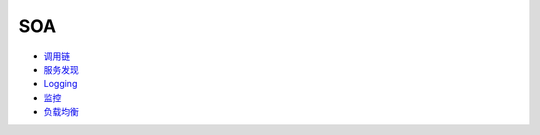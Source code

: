 SOA
===

-  `调用链 <soa/trace.md>`__
-  `服务发现 <soa/service_discovery.md>`__
-  `Logging <soa/logging.md>`__
-  `监控 <soa/monitor.md>`__
-  `负载均衡 <soa/lb.md>`__
